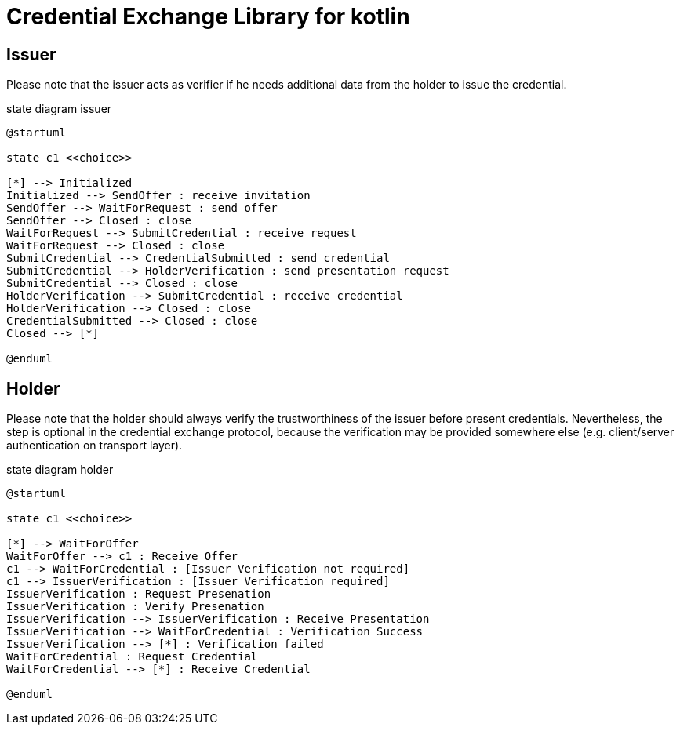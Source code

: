 = Credential Exchange Library for kotlin

== Issuer
Please note that the issuer acts as verifier if he needs additional data from the holder to issue the credential.

[plantuml]
.state diagram issuer
----
@startuml

state c1 <<choice>>

[*] --> Initialized
Initialized --> SendOffer : receive invitation
SendOffer --> WaitForRequest : send offer
SendOffer --> Closed : close
WaitForRequest --> SubmitCredential : receive request
WaitForRequest --> Closed : close
SubmitCredential --> CredentialSubmitted : send credential
SubmitCredential --> HolderVerification : send presentation request
SubmitCredential --> Closed : close
HolderVerification --> SubmitCredential : receive credential
HolderVerification --> Closed : close
CredentialSubmitted --> Closed : close
Closed --> [*]

@enduml
----

== Holder
Please note that the holder should always verify the trustworthiness of the issuer before present credentials. Nevertheless, the step is optional in the credential exchange protocol, because the verification may be provided somewhere else (e.g. client/server authentication on transport layer).

[plantuml]
.state diagram holder
----
@startuml

state c1 <<choice>>

[*] --> WaitForOffer
WaitForOffer --> c1 : Receive Offer
c1 --> WaitForCredential : [Issuer Verification not required]
c1 --> IssuerVerification : [Issuer Verification required]
IssuerVerification : Request Presenation
IssuerVerification : Verify Presenation
IssuerVerification --> IssuerVerification : Receive Presentation
IssuerVerification --> WaitForCredential : Verification Success
IssuerVerification --> [*] : Verification failed
WaitForCredential : Request Credential
WaitForCredential --> [*] : Receive Credential

@enduml
----